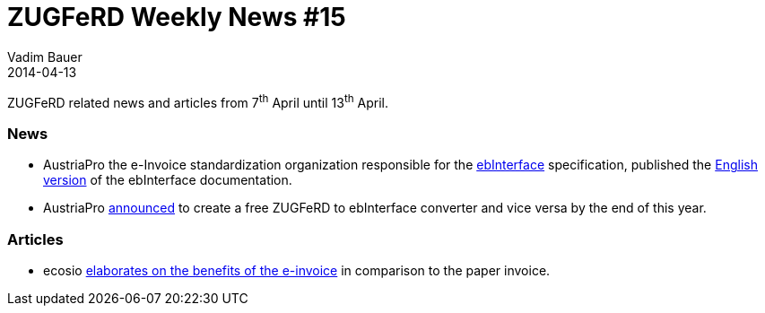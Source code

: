 = ZUGFeRD Weekly News #15
Vadim Bauer
2014-04-13
:jbake-type: post
:jbake-status: published
:jbake-tags: ZUGFeRD Weekly	
:idprefix:
:linkattrs:
:lnk_ecosio: http://ecosio.com/blog/2014/04/04/Vorteile-der-e-Rechnung-nutzen/
:lnk_eb: http://ebInterface.at
:lnk_eb2: https://www.wko.at/Content.Node/AUSTRIAPRO/ebInvoice_4p1_englisch.pdf
:lnk_wko: https://www.wko.at/Content.Node/AUSTRIAPRO/Aktuelles/News_aus_dem_AK_E-Billing.html


ZUGFeRD related news and articles from 7^th^ April until 13^th^ April.
  
=== News
- AustriaPro the e-Invoice standardization organization
  responsible for the {lnk_eb}[ebInterface] specification, published the 
  {lnk_eb2}[English version] of the ebInterface documentation.
- AustriaPro {lnk_wko}[announced] to create a free ZUGFeRD to ebInterface converter and 
  vice versa by the end of this year.  

=== Articles

- ecosio {lnk_ecosio}[elaborates on the benefits of the e-invoice] in comparison 
  to the paper invoice.